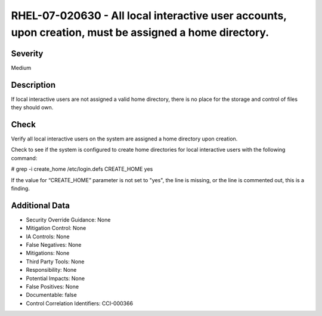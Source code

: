 
RHEL-07-020630 - All local interactive user accounts, upon creation, must be assigned a home directory.
-------------------------------------------------------------------------------------------------------

Severity
~~~~~~~~

Medium

Description
~~~~~~~~~~~

If local interactive users are not assigned a valid home directory, there is no place for the storage and control of files they should own.

Check
~~~~~

Verify all local interactive users on the system are assigned a home directory upon creation.

Check to see if the system is configured to create home directories for local interactive users with the following command:

# grep -i create_home /etc/login.defs
CREATE_HOME yes

If the value for “CREATE_HOME” parameter is not set to "yes", the line is missing, or the line is commented out, this is a finding.

Additional Data
~~~~~~~~~~~~~~~


* Security Override Guidance: None

* Mitigation Control: None

* IA Controls: None

* False Negatives: None

* Mitigations: None

* Third Party Tools: None

* Responsibility: None

* Potential Impacts: None

* False Positives: None

* Documentable: false

* Control Correlation Identifiers: CCI-000366